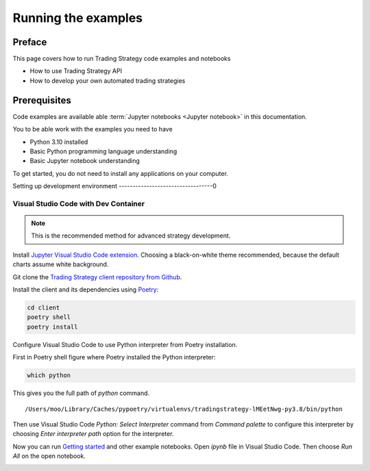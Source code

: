 .. _running-code-examples:

Running the examples
====================

Preface
-------

This page covers how to run Trading Strategy code examples and notebooks

* How to use Trading Strategy API

* How to develop your own automated trading strategies

Prerequisites
-------------

Code examples are available able :term:`Jupyter notebooks <Jupyter notebook>` in this documentation.

You to be able work with the examples you need to have

* Python 3.10 installed

* Basic Python programming language understanding

* Basic Jupyter notebook understanding

To get started, you do not need to install any applications on your computer.

Setting up development environment
----------------------------------0

Visual Studio Code with Dev Container
~~~~~~~~~~~~~~~~~~~~~~~~~~~~~~~~~~~~~

.. note ::

    This is the recommended method for advanced strategy development.


Install `Jupyter Visual Studio Code extension <https://code.visualstudio.com/docs/datascience/jupyter-notebooks>`_. Choosing a black-on-white theme recommended, because the default charts assume white background.

Git clone the `Trading Strategy client repository from Github <https://github.com/tradingstrategy-ai/trading-strategy/>`_.

Install the client and its dependencies using `Poetry <https://python-poetry.org/>`_:

.. code-block:: shell

    cd client
    poetry shell
    poetry install

Configure Visual Studio Code to use Python interpreter from Poetry installation.

First in Poetry shell figure where Poetry installed the Python interpreter:

.. code-block:: shell

    which python

This gives you the full path of `python` command.

::

    /Users/moo/Library/Caches/pypoetry/virtualenvs/tradingstrategy-lMEetNwg-py3.8/bin/python

Then use Visual Studio Code *Python: Select Interpreter* command from *Command palette* to configure this interpreter by choosing *Enter interpreter path* option for the interpreter.

Now you can run `Getting started <https://tradingstrategy.ai/docs/programming/examples/getting-started.html>`_ and other example notebooks. Open `ipynb` file in Visual Studio Code. Then choose *Run All* on the open notebook.

.. image:: ./vscode.png
    :alt: Visual Studio Code example how to run a Jupyter Notebook




